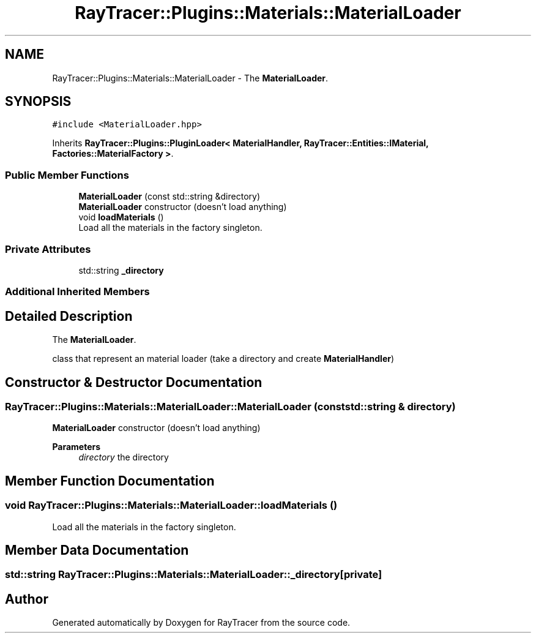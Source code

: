 .TH "RayTracer::Plugins::Materials::MaterialLoader" 1 "Sun May 14 2023" "RayTracer" \" -*- nroff -*-
.ad l
.nh
.SH NAME
RayTracer::Plugins::Materials::MaterialLoader \- The \fBMaterialLoader\fP\&.  

.SH SYNOPSIS
.br
.PP
.PP
\fC#include <MaterialLoader\&.hpp>\fP
.PP
Inherits \fBRayTracer::Plugins::PluginLoader< MaterialHandler, RayTracer::Entities::IMaterial, Factories::MaterialFactory >\fP\&.
.SS "Public Member Functions"

.in +1c
.ti -1c
.RI "\fBMaterialLoader\fP (const std::string &directory)"
.br
.RI "\fBMaterialLoader\fP constructor (doesn't load anything) "
.ti -1c
.RI "void \fBloadMaterials\fP ()"
.br
.RI "Load all the materials in the factory singleton\&. "
.in -1c
.SS "Private Attributes"

.in +1c
.ti -1c
.RI "std::string \fB_directory\fP"
.br
.in -1c
.SS "Additional Inherited Members"
.SH "Detailed Description"
.PP 
The \fBMaterialLoader\fP\&. 

class that represent an material loader (take a directory and create \fBMaterialHandler\fP) 
.SH "Constructor & Destructor Documentation"
.PP 
.SS "RayTracer::Plugins::Materials::MaterialLoader::MaterialLoader (const std::string & directory)"

.PP
\fBMaterialLoader\fP constructor (doesn't load anything) 
.PP
\fBParameters\fP
.RS 4
\fIdirectory\fP the directory 
.RE
.PP

.SH "Member Function Documentation"
.PP 
.SS "void RayTracer::Plugins::Materials::MaterialLoader::loadMaterials ()"

.PP
Load all the materials in the factory singleton\&. 
.SH "Member Data Documentation"
.PP 
.SS "std::string RayTracer::Plugins::Materials::MaterialLoader::_directory\fC [private]\fP"


.SH "Author"
.PP 
Generated automatically by Doxygen for RayTracer from the source code\&.
